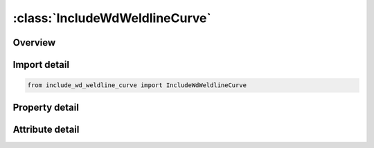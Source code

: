 





:class:`IncludeWdWeldlineCurve`
===============================


.. py:class:: include_wd_weldline_curve.IncludeWdWeldlineCurve(**kwargs)

   Bases: :py:obj:`ansys.dyna.core.lib.keyword_base.KeywordBase`


   
   DYNA INCLUDE_WD_WELDLINE_CURVE keyword
















   ..
       !! processed by numpydoc !!


.. py:currentmodule:: IncludeWdWeldlineCurve

Overview
--------

.. tab-set::




   .. tab-item:: Properties

      .. list-table::
          :header-rows: 0
          :widths: auto

          * - :py:attr:`~filename`
            - Get or set the File name of the welding curve in keyword format (see *DEFINE_CURVE_TRIM_3D). If IOPTION = 1 on *INTERFACE_WELDLINE_DEVELOPMENT, it should define the final welding curve. If IOPTION = -1, it should define the initial welding curve


   .. tab-item:: Attributes

      .. list-table::
          :header-rows: 0
          :widths: auto

          * - :py:attr:`~keyword`
            - 
          * - :py:attr:`~subkeyword`
            - 






Import detail
-------------

.. code-block:: python

    from include_wd_weldline_curve import IncludeWdWeldlineCurve

Property detail
---------------

.. py:property:: filename
   :type: Optional[str]


   
   Get or set the File name of the welding curve in keyword format (see *DEFINE_CURVE_TRIM_3D). If IOPTION = 1 on *INTERFACE_WELDLINE_DEVELOPMENT, it should define the final welding curve. If IOPTION = -1, it should define the initial welding curve
















   ..
       !! processed by numpydoc !!



Attribute detail
----------------

.. py:attribute:: keyword
   :value: 'INCLUDE'


.. py:attribute:: subkeyword
   :value: 'WD_WELDLINE_CURVE'






